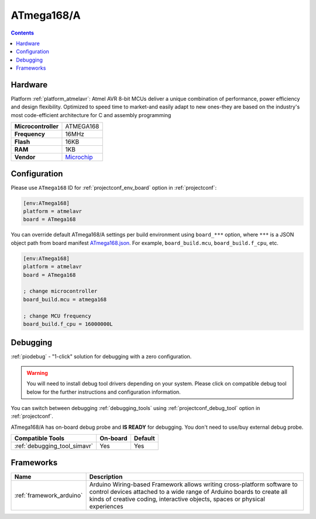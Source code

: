  
.. _board_atmelavr_ATmega168:

ATmega168/A
===========

.. contents::

Hardware
--------

Platform :ref:`platform_atmelavr`: Atmel AVR 8-bit MCUs deliver a unique combination of performance, power efficiency and design flexibility. Optimized to speed time to market-and easily adapt to new ones-they are based on the industry's most code-efficient architecture for C and assembly programming

.. list-table::

  * - **Microcontroller**
    - ATMEGA168
  * - **Frequency**
    - 16MHz
  * - **Flash**
    - 16KB
  * - **RAM**
    - 1KB
  * - **Vendor**
    - `Microchip <https://www.microchip.com/wwwproducts/en/ATmega168?utm_source=platformio.org&utm_medium=docs>`__


Configuration
-------------

Please use ``ATmega168`` ID for :ref:`projectconf_env_board` option in :ref:`projectconf`:

.. code-block:: ini

  [env:ATmega168]
  platform = atmelavr
  board = ATmega168

You can override default ATmega168/A settings per build environment using
``board_***`` option, where ``***`` is a JSON object path from
board manifest `ATmega168.json <https://github.com/platformio/platform-atmelavr/blob/master/boards/ATmega168.json>`_. For example,
``board_build.mcu``, ``board_build.f_cpu``, etc.

.. code-block:: ini

  [env:ATmega168]
  platform = atmelavr
  board = ATmega168

  ; change microcontroller
  board_build.mcu = atmega168

  ; change MCU frequency
  board_build.f_cpu = 16000000L

Debugging
---------

:ref:`piodebug` - "1-click" solution for debugging with a zero configuration.

.. warning::
    You will need to install debug tool drivers depending on your system.
    Please click on compatible debug tool below for the further
    instructions and configuration information.

You can switch between debugging :ref:`debugging_tools` using
:ref:`projectconf_debug_tool` option in :ref:`projectconf`.

ATmega168/A has on-board debug probe and **IS READY** for debugging. You don't need to use/buy external debug probe.

.. list-table::
  :header-rows:  1

  * - Compatible Tools
    - On-board
    - Default
  * - :ref:`debugging_tool_simavr`
    - Yes
    - Yes

Frameworks
----------
.. list-table::
    :header-rows:  1

    * - Name
      - Description

    * - :ref:`framework_arduino`
      - Arduino Wiring-based Framework allows writing cross-platform software to control devices attached to a wide range of Arduino boards to create all kinds of creative coding, interactive objects, spaces or physical experiences